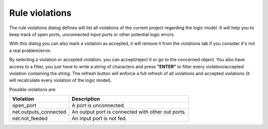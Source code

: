 Rule violations
==================================

The rule violations dialog defines will list all violations of the current project regarding the logic model. It will help you to keep track of open ports, unconnected input ports or other potential logic errors.

.. image:: images/violation_dialog.png
  :alt: Degate rule violations dialog

With this dialog you can also mark a violation as accepted, it will remove it from the violations tab if you consider it's not a real problem/error.

.. image:: images/accepted_violation.png
  :alt: Degate rule violations dialog accepted tab

By selecting a violation or accepted violation, you can accept/reject it or go to the concerned object. You also have access to a filter, you just have to write a string of characters and press **"ENTER"** to filter every violation/accepted violation containing the string. The refresh button will enforce a full refresh of all violations and accepted violations (it will recalculate every violation of the logic model).

Possible violations are:

+-----------------------+---------------------------------------------------+
| Violation             | Description                                       |
+=======================+===================================================+
| open_port             | A port is unconnected.                            | 
+-----------------------+---------------------------------------------------+
| net.outputs_connected | An output port is connected with other out ports. |
+-----------------------+---------------------------------------------------+
| net.not_feeded        | An input port is not fed.                         |
+-----------------------+---------------------------------------------------+
